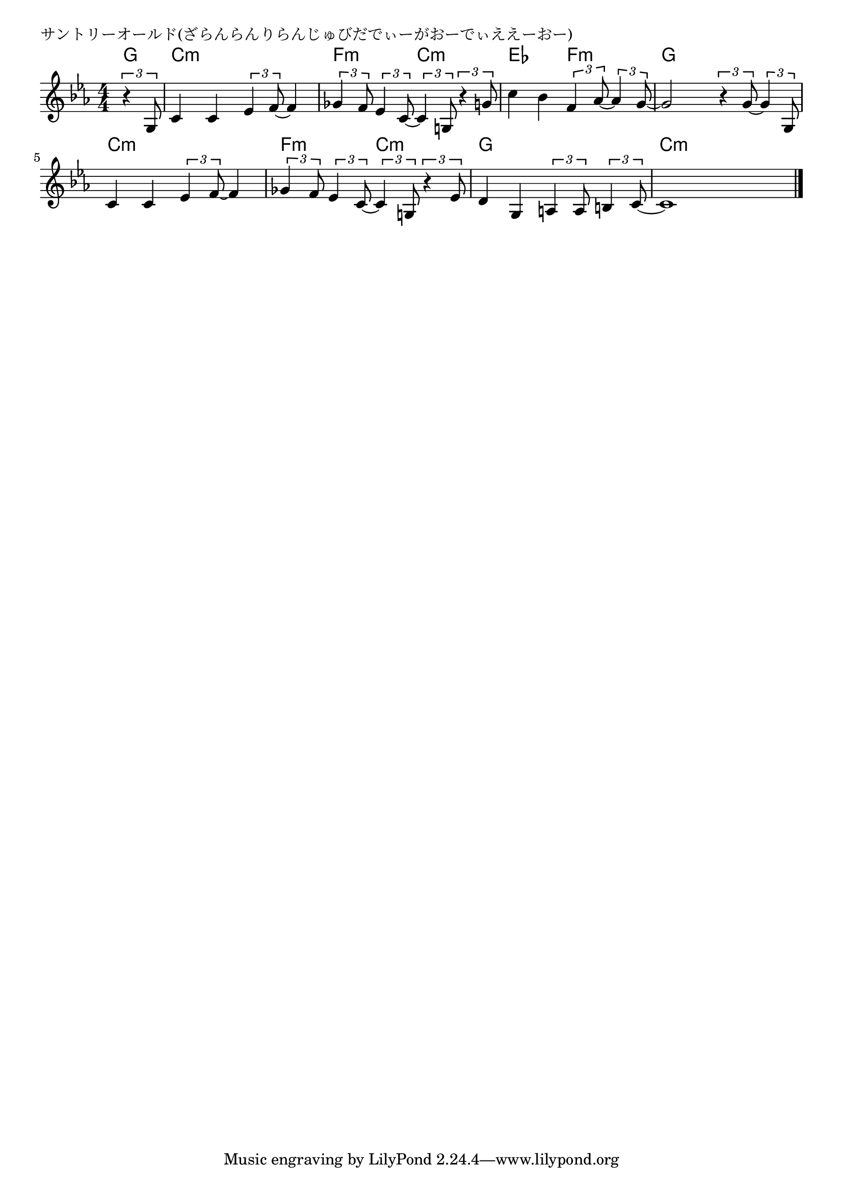\version "2.18.2"

% サントリーオールド(ざらんらんりらんじゅびだでぃーがおーでぃええーおー)

\header {
piece = "サントリーオールド(ざらんらんりらんじゅびだでぃーがおーでぃええーおー)"
}

melody =
\relative c' {
\key c \minor
\time 4/4
\set Score.tempoHideNote = ##t
\tempo 4=100
\numericTimeSignature
\partial 4
%
\tuplet3/2{r4 g8} |
c4 c \tuplet3/2{es4 f8~} f4 |
\tuplet3/2{ges4 f8} \tuplet3/2{es4 c8~} \tuplet3/2{c4  g !8 } \tuplet3/2{r4 g'!8} |
c4 bes \tuplet3/2{f4 as8~} \tuplet3/2{as4 g8~} |
g2 \tuplet3/2{r4 g8~} \tuplet3/2{g4 g,8} |
c4 c \tuplet3/2{es4 f8~} f4 |
\tuplet3/2{ges4 f8} \tuplet3/2{es4 c8~} \tuplet3/2{c4 g!8} \tuplet3/2{r4 es'8} |
d4 g, \tuplet3/2{a4 a8} \tuplet3/2{b4 c8~} |
c1~ |



\bar "|."
}
\score {
<<
\chords {
\set noChordSymbol = ""
\set chordChanges=##t
%%
g4 c:m c:m c:m c:m f:m f:m c:m c:m es es f:m f:m g g g g
c:m c:m c:m c:m f:m f:m c:m c:m g g g g c:m c:m c:m c:m




}
\new Staff {\melody}
>>
\layout {
line-width = #190
indent = 0\mm
}
\midi {}
}